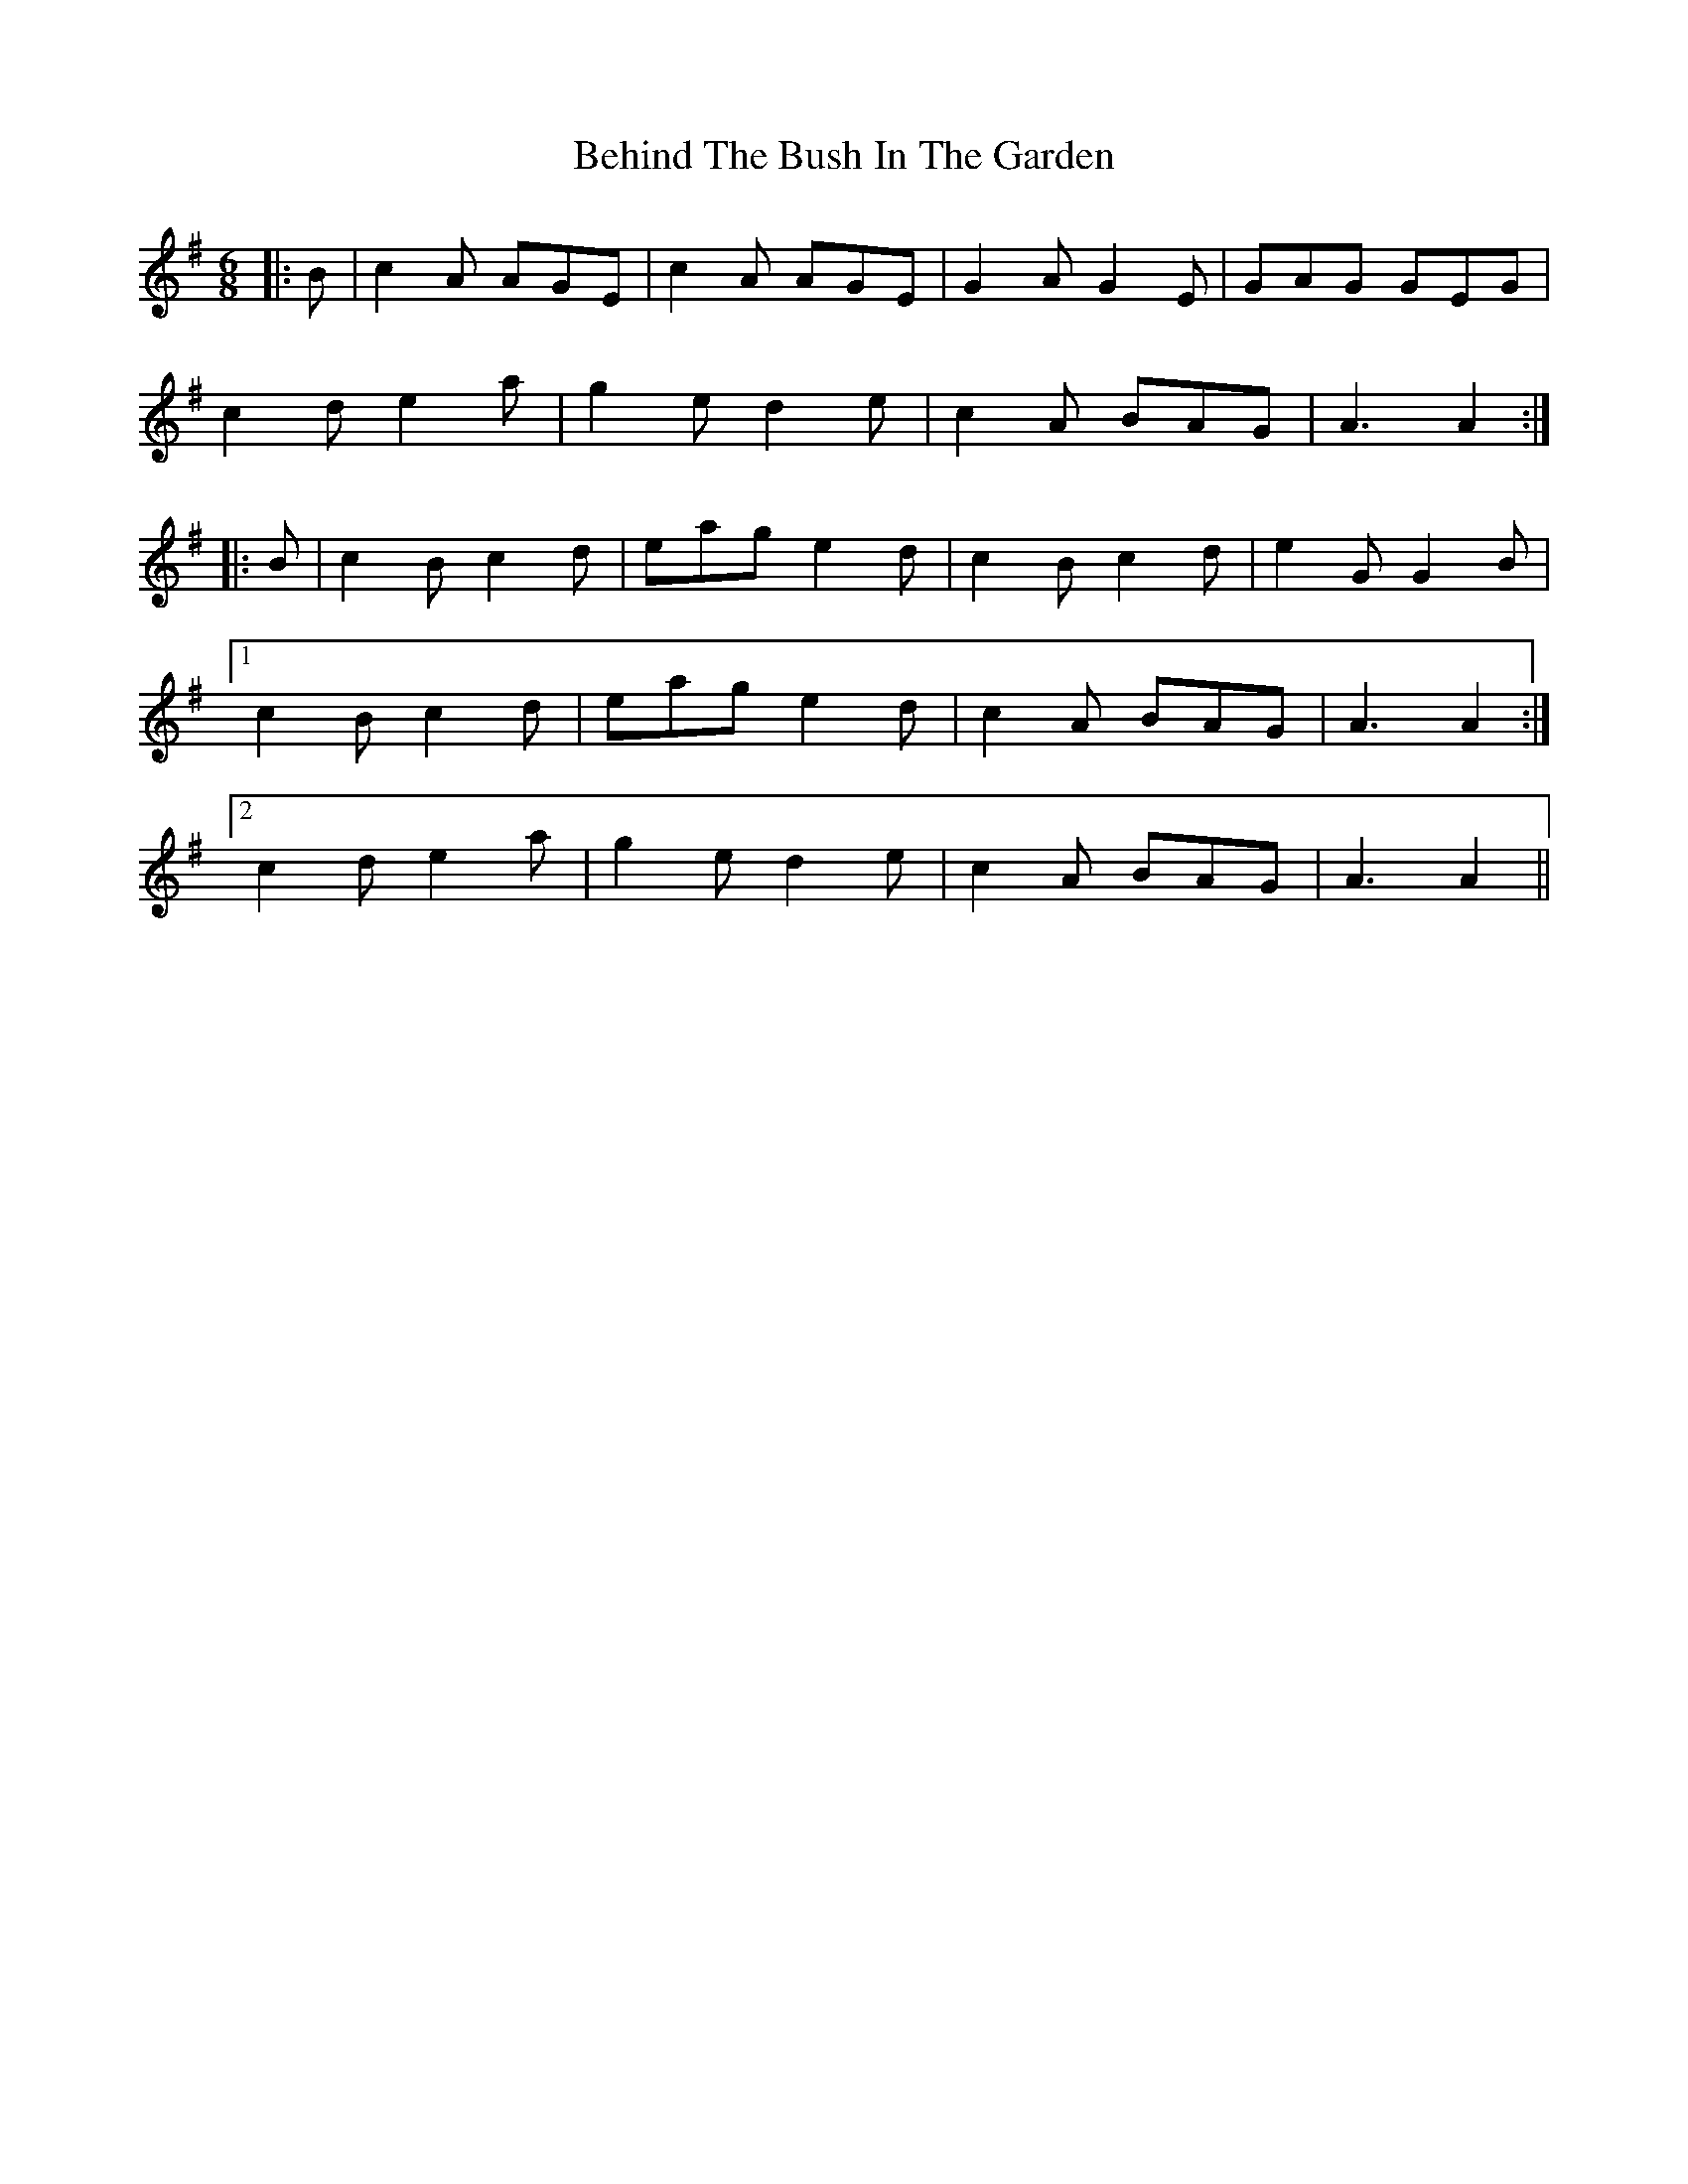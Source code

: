 X: 3237
T: Behind The Bush In The Garden
R: jig
M: 6/8
K: Adorian
|:B|c2A AGE|c2A AGE|G2A G2E|GAG GEG|
c2d e2a|g2e d2e|c2A BAG|A3 A2:|
|:B|c2B c2d|eag e2d|c2B c2d|e2G G2B|
[1c2B c2d|eag e2d|c2A BAG|A3 A2:|
[2c2d e2a|g2e d2e|c2A BAG|A3 A2||

